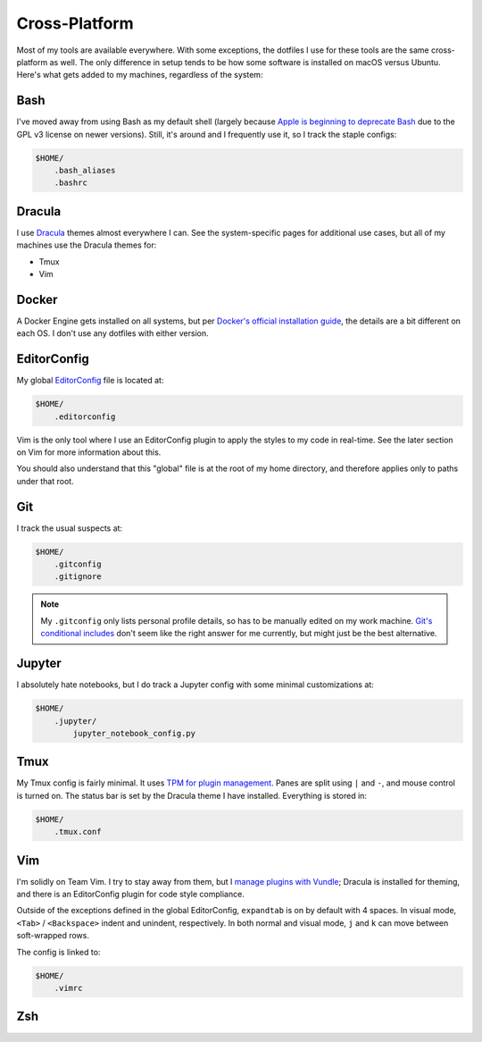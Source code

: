 Cross-Platform
==============

Most of my tools are available everywhere. With some exceptions, the dotfiles I use for these tools are the same cross-platform as well. The only difference in setup tends to be how some software is installed on macOS versus Ubuntu. Here's what gets added to my machines, regardless of the system:

Bash
----

I've moved away from using Bash as my default shell (largely because `Apple is beginning to deprecate Bash <https://scriptingosx.com/2019/06/moving-to-zsh/>`_ due to the GPL v3 license on newer versions). Still, it's around and I frequently use it, so I track the staple configs:

.. code-block:: bash

    $HOME/
        .bash_aliases
        .bashrc

Dracula
-------

I use `Dracula <https://draculatheme.com/>`_ themes almost everywhere I can. See the system-specific pages for additional use cases, but all of my machines use the Dracula themes for:

- Tmux
- Vim

Docker
------

A Docker Engine gets installed on all systems, but per `Docker's official installation guide <https://docs.docker.com/engine/install/>`_, the details are a bit different on each OS. I don't use any dotfiles with either version.

EditorConfig
------------

My global `EditorConfig <https://editorconfig.org/>`_ file is located at:

.. code-block:: bash

    $HOME/
        .editorconfig

Vim is the only tool where I use an EditorConfig plugin to apply the styles to my code in real-time. See the later section on Vim for more information about this.

You should also understand that this "global" file is at the root of my home directory, and therefore applies only to paths under that root.

Git
---

I track the usual suspects at:

.. code-block:: bash

    $HOME/
        .gitconfig
        .gitignore

.. note::

    My ``.gitconfig`` only lists personal profile details, so has to be manually edited on my work machine. `Git's conditional includes <https://git-scm.com/docs/git-config#_conditional_includes>`_ don't seem like the right answer for me currently, but might just be the best alternative.

Jupyter
-------

I absolutely hate notebooks, but I do track a Jupyter config with some minimal customizations at:

.. code-block:: bash

    $HOME/
        .jupyter/
            jupyter_notebook_config.py

Tmux
----

My Tmux config is fairly minimal. It uses `TPM for plugin management <https://github.com/tmux-plugins/tpm>`_. Panes are split using ``|`` and ``-``, and mouse control is turned on. The status bar is set by the Dracula theme I have installed. Everything is stored in:

.. code-block:: bash

    $HOME/
        .tmux.conf

Vim
---

I'm solidly on Team Vim. I try to stay away from them, but I `manage plugins with Vundle <https://github.com/VundleVim/Vundle.vim>`_; Dracula is installed for theming, and there is an EditorConfig plugin for code style compliance.

Outside of the exceptions defined in the global EditorConfig, ``expandtab`` is on by default with 4 spaces. In visual mode, ``<Tab>`` / ``<Backspace>`` indent and unindent, respectively. In both normal and visual mode, ``j`` and ``k`` can move between soft-wrapped rows.

The config is linked to:

.. code-block:: bash

    $HOME/
        .vimrc

Zsh
---
